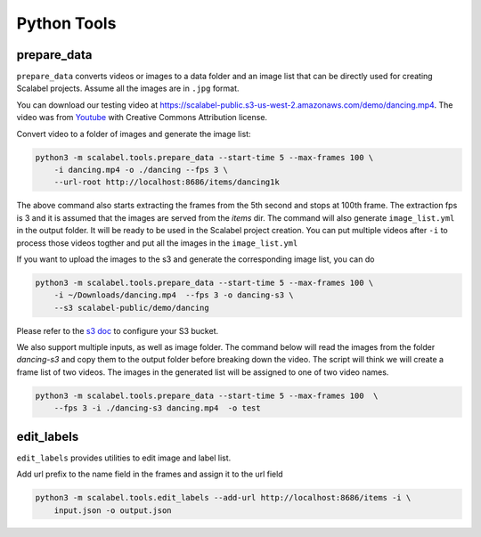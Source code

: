Python Tools
===================

prepare_data
-------------------

``prepare_data`` converts videos or images to a data folder and an image list
that can be directly used for creating Scalabel projects. Assume all the images
are in ``.jpg`` format.

You can download our testing video at
https://scalabel-public.s3-us-west-2.amazonaws.com/demo/dancing.mp4. The video
was from `Youtube <https://www.youtube.com/watch?v=-ZTsgbrdoI8>`_ with Creative
Commons Attribution license.

Convert video to a folder of images and generate the image list:

.. code-block:: bash

    python3 -m scalabel.tools.prepare_data --start-time 5 --max-frames 100 \
        -i dancing.mp4 -o ./dancing --fps 3 \
        --url-root http://localhost:8686/items/dancing1k


The above command also starts extracting the frames from the 5th second and
stops at 100th frame. The extraction fps is 3 and it is assumed that the images
are served from the `items` dir. The command will also generate
``image_list.yml`` in the output folder. It will be ready to be used in the
Scalabel project creation. You can put multiple videos after ``-i`` to process
those videos togther and put all the images in the ``image_list.yml``

If you want to upload the images to the s3 and generate the corresponding image
list, you can do

.. code-block:: bash

    python3 -m scalabel.tools.prepare_data --start-time 5 --max-frames 100 \
        -i ~/Downloads/dancing.mp4  --fps 3 -o dancing-s3 \
        --s3 scalabel-public/demo/dancing

Please refer to the `s3 doc
<http://boto3.readthedocs.io/en/latest/guide/s3-example-creating-buckets.html>`_
to configure your S3 bucket.


We also support multiple inputs, as well as image folder. The command below will
read the images from the folder `dancing-s3` and copy them to the output folder
before breaking down the video. The script will think we will create a frame
list of two videos. The images in the generated list will be assigned to one of
two video names.

.. code-block:: bash

    python3 -m scalabel.tools.prepare_data --start-time 5 --max-frames 100  \
        --fps 3 -i ./dancing-s3 dancing.mp4  -o test


edit_labels
-------------------

``edit_labels`` provides utilities to edit image and label list.

Add url prefix to the name field in the frames and assign it to the url field

.. code-block:: bash

    python3 -m scalabel.tools.edit_labels --add-url http://localhost:8686/items -i \
        input.json -o output.json
